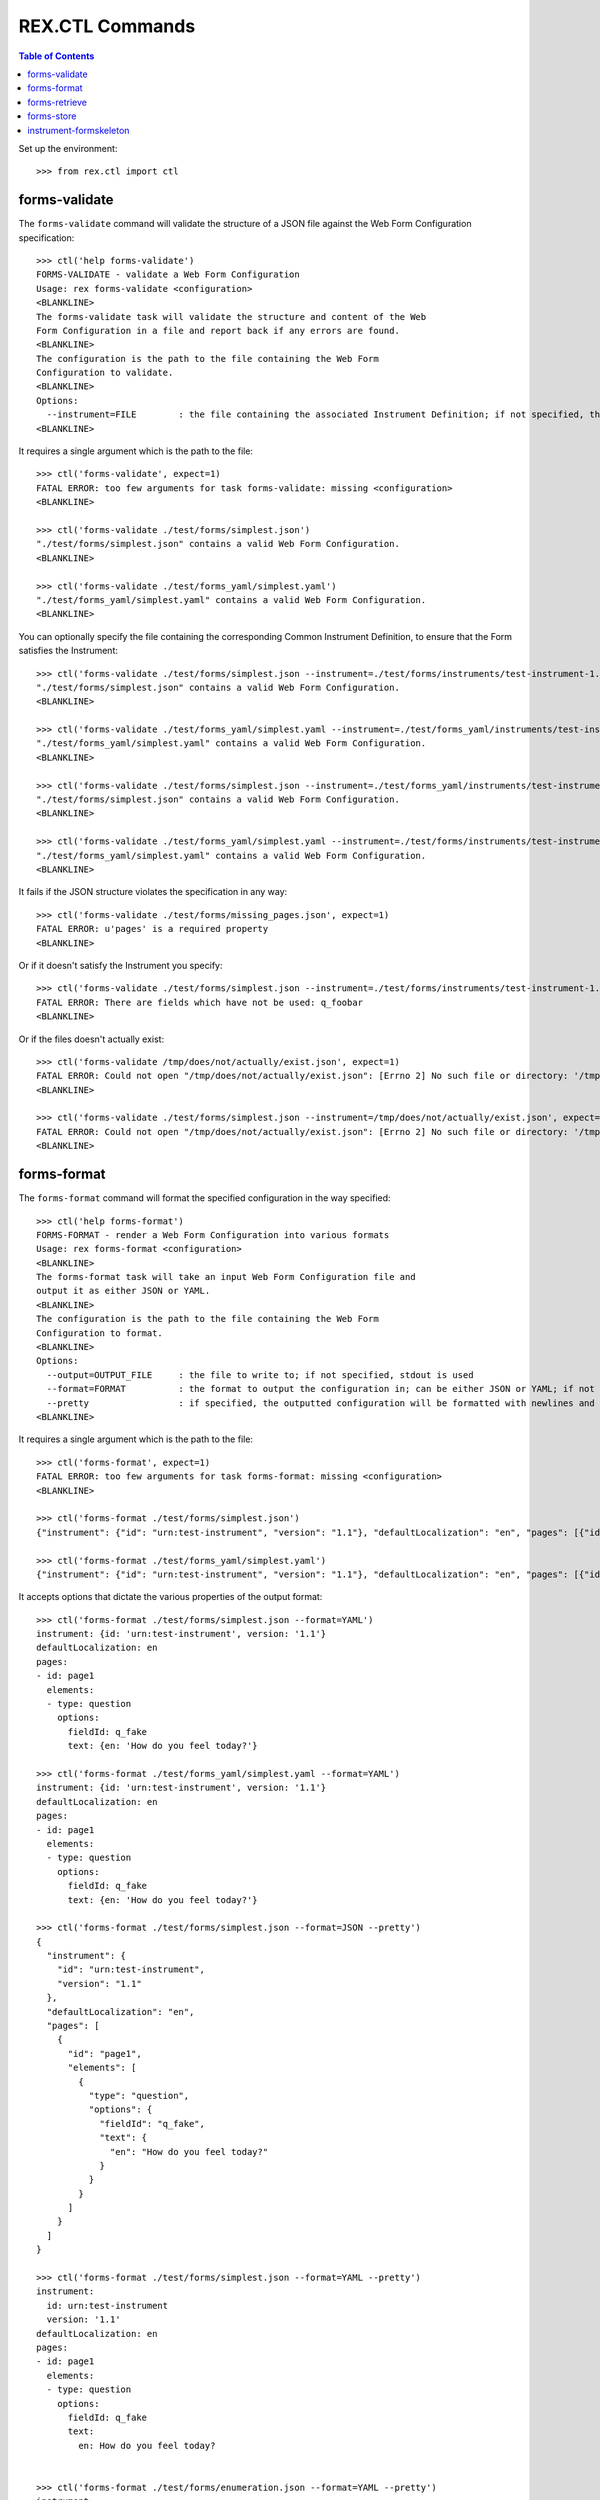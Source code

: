 ****************
REX.CTL Commands
****************

.. contents:: Table of Contents


Set up the environment::

    >>> from rex.ctl import ctl


forms-validate
==============

The ``forms-validate`` command will validate the structure of a JSON file
against the Web Form Configuration specification::

    >>> ctl('help forms-validate')
    FORMS-VALIDATE - validate a Web Form Configuration
    Usage: rex forms-validate <configuration>
    <BLANKLINE>
    The forms-validate task will validate the structure and content of the Web
    Form Configuration in a file and report back if any errors are found.
    <BLANKLINE>
    The configuration is the path to the file containing the Web Form
    Configuration to validate.
    <BLANKLINE>
    Options:
      --instrument=FILE        : the file containing the associated Instrument Definition; if not specified, then the Web Form Configuration will only be checked for schema violations
    <BLANKLINE>


It requires a single argument which is the path to the file::

    >>> ctl('forms-validate', expect=1)
    FATAL ERROR: too few arguments for task forms-validate: missing <configuration>
    <BLANKLINE>

    >>> ctl('forms-validate ./test/forms/simplest.json')
    "./test/forms/simplest.json" contains a valid Web Form Configuration.
    <BLANKLINE>

    >>> ctl('forms-validate ./test/forms_yaml/simplest.yaml')
    "./test/forms_yaml/simplest.yaml" contains a valid Web Form Configuration.
    <BLANKLINE>


You can optionally specify the file containing the corresponding Common
Instrument Definition, to ensure that the Form satisfies the Instrument::

    >>> ctl('forms-validate ./test/forms/simplest.json --instrument=./test/forms/instruments/test-instrument-1.1.json')
    "./test/forms/simplest.json" contains a valid Web Form Configuration.
    <BLANKLINE>

    >>> ctl('forms-validate ./test/forms_yaml/simplest.yaml --instrument=./test/forms_yaml/instruments/test-instrument-1.1.yaml')
    "./test/forms_yaml/simplest.yaml" contains a valid Web Form Configuration.
    <BLANKLINE>

    >>> ctl('forms-validate ./test/forms/simplest.json --instrument=./test/forms_yaml/instruments/test-instrument-1.1.yaml')
    "./test/forms/simplest.json" contains a valid Web Form Configuration.
    <BLANKLINE>

    >>> ctl('forms-validate ./test/forms_yaml/simplest.yaml --instrument=./test/forms/instruments/test-instrument-1.1.json')
    "./test/forms_yaml/simplest.yaml" contains a valid Web Form Configuration.
    <BLANKLINE>


It fails if the JSON structure violates the specification in any way::

    >>> ctl('forms-validate ./test/forms/missing_pages.json', expect=1)
    FATAL ERROR: u'pages' is a required property
    <BLANKLINE>


Or if it doesn't satisfy the Instrument you specify::

    >>> ctl('forms-validate ./test/forms/simplest.json --instrument=./test/forms/instruments/test-instrument-1.2.json', expect=1)
    FATAL ERROR: There are fields which have not be used: q_foobar
    <BLANKLINE>


Or if the files doesn't actually exist::

    >>> ctl('forms-validate /tmp/does/not/actually/exist.json', expect=1)
    FATAL ERROR: Could not open "/tmp/does/not/actually/exist.json": [Errno 2] No such file or directory: '/tmp/does/not/actually/exist.json'
    <BLANKLINE>

    >>> ctl('forms-validate ./test/forms/simplest.json --instrument=/tmp/does/not/actually/exist.json', expect=1)
    FATAL ERROR: Could not open "/tmp/does/not/actually/exist.json": [Errno 2] No such file or directory: '/tmp/does/not/actually/exist.json'
    <BLANKLINE>


forms-format
============

The ``forms-format`` command will format the specified configuration in the way
specified::

    >>> ctl('help forms-format')
    FORMS-FORMAT - render a Web Form Configuration into various formats
    Usage: rex forms-format <configuration>
    <BLANKLINE>
    The forms-format task will take an input Web Form Configuration file and
    output it as either JSON or YAML.
    <BLANKLINE>
    The configuration is the path to the file containing the Web Form
    Configuration to format.
    <BLANKLINE>
    Options:
      --output=OUTPUT_FILE     : the file to write to; if not specified, stdout is used
      --format=FORMAT          : the format to output the configuration in; can be either JSON or YAML; if not specified, defaults to JSON
      --pretty                 : if specified, the outputted configuration will be formatted with newlines and indentation
    <BLANKLINE>


It requires a single argument which is the path to the file::

    >>> ctl('forms-format', expect=1)
    FATAL ERROR: too few arguments for task forms-format: missing <configuration>
    <BLANKLINE>

    >>> ctl('forms-format ./test/forms/simplest.json')
    {"instrument": {"id": "urn:test-instrument", "version": "1.1"}, "defaultLocalization": "en", "pages": [{"id": "page1", "elements": [{"type": "question", "options": {"fieldId": "q_fake", "text": {"en": "How do you feel today?"}}}]}]}

    >>> ctl('forms-format ./test/forms_yaml/simplest.yaml')
    {"instrument": {"id": "urn:test-instrument", "version": "1.1"}, "defaultLocalization": "en", "pages": [{"id": "page1", "elements": [{"type": "question", "options": {"fieldId": "q_fake", "text": {"en": "How do you feel today?"}}}]}]}


It accepts options that dictate the various properties of the output format::

    >>> ctl('forms-format ./test/forms/simplest.json --format=YAML')
    instrument: {id: 'urn:test-instrument', version: '1.1'}
    defaultLocalization: en
    pages:
    - id: page1
      elements:
      - type: question
        options:
          fieldId: q_fake
          text: {en: 'How do you feel today?'}

    >>> ctl('forms-format ./test/forms_yaml/simplest.yaml --format=YAML')
    instrument: {id: 'urn:test-instrument', version: '1.1'}
    defaultLocalization: en
    pages:
    - id: page1
      elements:
      - type: question
        options:
          fieldId: q_fake
          text: {en: 'How do you feel today?'}

    >>> ctl('forms-format ./test/forms/simplest.json --format=JSON --pretty')
    {
      "instrument": {
        "id": "urn:test-instrument",
        "version": "1.1"
      },
      "defaultLocalization": "en",
      "pages": [
        {
          "id": "page1",
          "elements": [
            {
              "type": "question",
              "options": {
                "fieldId": "q_fake",
                "text": {
                  "en": "How do you feel today?"
                }
              }
            }
          ]
        }
      ]
    }

    >>> ctl('forms-format ./test/forms/simplest.json --format=YAML --pretty')
    instrument:
      id: urn:test-instrument
      version: '1.1'
    defaultLocalization: en
    pages:
    - id: page1
      elements:
      - type: question
        options:
          fieldId: q_fake
          text:
            en: How do you feel today?


    >>> ctl('forms-format ./test/forms/enumeration.json --format=YAML --pretty')
    instrument:
      id: urn:test-instrument-enum
      version: '1.1'
    defaultLocalization: en
    pages:
    - id: page1
      elements:
      - type: question
        options:
          fieldId: q_fake
          text:
            en: How do you feel today?
          enumerations:
          - id: good
            text:
              en: Good
          - id: bad
            text:
              en: Bad


    >>> ctl('forms-format ./test/forms/audio.json --format=YAML --pretty')
    instrument:
      id: urn:test-instrument
      version: '1.1'
    defaultLocalization: en
    pages:
    - id: page1
      elements:
      - type: question
        options:
          fieldId: q_fake
          text:
            en: How do you feel today?
          audio:
            en:
            - http://example.com/howfeel.mp3
            - http://example.com/howfeel.wav
            fr:
            - http://example.com/howfeel-fr.mp3


    >>> ctl('forms-format ./test/forms/widget.json --format=YAML --pretty')
    instrument:
      id: urn:test-instrument
      version: '1.1'
    defaultLocalization: en
    pages:
    - id: page1
      elements:
      - type: question
        options:
          fieldId: q_fake
          text:
            en: How do you feel today?
          widget:
            type: textArea
            options:
              height: large
              width: small


    >>> ctl('forms-format ./test/forms/event.json --format=YAML --pretty')
    instrument:
      id: urn:test-instrument
      version: '1.1'
    defaultLocalization: en
    pages:
    - id: page1
      elements:
      - type: question
        options:
          fieldId: q_fake
          text:
            en: How do you feel today?
          events:
          - trigger: q_fake=='bad'
            action: fail
            options:
              text:
                en: You cannot feel bad.


    >>> ctl('forms-format ./test/forms/unprompted.json --format=YAML --pretty')
    instrument:
      id: urn:test-instrument
      version: '1.2'
    defaultLocalization: en
    pages:
    - id: page1
      elements:
      - type: question
        options:
          fieldId: q_fake
          text:
            en: How do you feel today?
    unprompted:
      q_foobar:
        action: calculate
        options:
          calculation: '42'


forms-retrieve
==============

The ``forms-retrieve`` command will retrieve the Web Form Configuration JSON
from a Form in the project data store::

    >>> ctl('help forms-retrieve')
    FORMS-RETRIEVE - retrieves a Form from the datastore
    Usage: rex forms-retrieve [<project>] <instrument-uid> <channel-uid>
    <BLANKLINE>
    The forms-retrieve task will retrieve a Form from a project's data store
    and return the Web Form Configuration.
    <BLANKLINE>
    The instrument-uid argument is the UID of the desired Instrument in the
    data store.
    <BLANKLINE>
    The channel-uid argument is the UID of the Channel that the Form is
    assigned to.
    <BLANKLINE>
    Options:
      --require=PACKAGE        : include an additional parameter
      --set=PARAM=VALUE        : set a configuration parameter
      --output=OUTPUT_FILE     : the file to write to; if not specified, stdout is used
      --format=FORMAT          : the format to output the configuration in; can be either JSON or YAML; if not specified, defaults to JSON
      --pretty                 : if specified, the outputted configuration will be formatted with newlines and indentation
      --version=VERSION        : the version of the Instrument to retrieve; if not specified, defaults to the latest version
    <BLANKLINE>


It requires two arguments which are the UID of the Instrument and UID of the
Channel::

    >>> ctl('forms-retrieve', expect=1)
    FATAL ERROR: too few arguments for task forms-retrieve: missing <instrument-uid> <channel-uid>
    <BLANKLINE>

    >>> ctl('forms-retrieve simple', expect=1)
    FATAL ERROR: too few arguments for task forms-retrieve: missing <channel-uid>
    <BLANKLINE>

    >>> ctl('forms-retrieve --project=rex.forms_demo simple survey')
    {"instrument": {"id": "urn:test-instrument", "version": "1.1"}, "defaultLocalization": "en", "pages": [{"id": "page1", "elements": [{"type": "question", "options": {"fieldId": "q_fake", "text": {"en": "How do you feel today?"}}}]}]}


It takes a ``version`` option to specify which InstrumentVersion of the
Instrument to retrieve the Form for::

    >>> ctl('forms-retrieve --project=rex.forms_demo complex survey')
    {"instrument": {"id": "urn:another-test-instrument", "version": "1.2"}, "defaultLocalization": "en", "pages": [{"id": "page1", "elements": [{"type": "question", "options": {"fieldId": "q_foo", "text": {"en": "How do you feel today?"}}}, {"type": "question", "options": {"fieldId": "q_bar", "text": {"en": "What is your favorite number?"}}}, {"type": "question", "options": {"fieldId": "q_baz", "text": {"en": "Is water wet?"}}}]}]}

    >>> ctl('forms-retrieve --project=rex.forms_demo complex survey --version=1')
    {"instrument": {"id": "urn:another-test-instrument", "version": "1.1"}, "defaultLocalization": "en", "pages": [{"id": "page1", "elements": [{"type": "question", "options": {"fieldId": "q_foo", "text": {"en": "How do you feel today?"}}}, {"type": "question", "options": {"fieldId": "q_bar", "text": {"en": "What is your favorite number?"}}}]}]}


It can also print the JSON in a prettier way::

    >>> ctl('forms-retrieve --project=rex.forms_demo complex survey --pretty')
    {
      "instrument": {
        "id": "urn:another-test-instrument",
        "version": "1.2"
      },
      "defaultLocalization": "en",
      "pages": [
        {
          "id": "page1",
          "elements": [
            {
              "type": "question",
              "options": {
                "fieldId": "q_foo",
                "text": {
                  "en": "How do you feel today?"
                }
              }
            },
            {
              "type": "question",
              "options": {
                "fieldId": "q_bar",
                "text": {
                  "en": "What is your favorite number?"
                }
              }
            },
            {
              "type": "question",
              "options": {
                "fieldId": "q_baz",
                "text": {
                  "en": "Is water wet?"
                }
              }
            }
          ]
        }
      ]
    }


It can also print the definition in YAML format::

    >>> ctl('forms-retrieve --project=rex.forms_demo complex survey --pretty --format=YAML')
    instrument:
      id: urn:another-test-instrument
      version: '1.2'
    defaultLocalization: en
    pages:
    - id: page1
      elements:
      - type: question
        options:
          fieldId: q_foo
          text:
            en: How do you feel today?
      - type: question
        options:
          fieldId: q_bar
          text:
            en: What is your favorite number?
      - type: question
        options:
          fieldId: q_baz
          text:
            en: Is water wet?


It fails if the instrument doesn't exist::

    >>> ctl('forms-retrieve --project=rex.forms_demo doesntexist survey', expect=1)
    FATAL ERROR: Instrument "doesntexist" does not exist.
    <BLANKLINE>


Or if the channel doesn't exist::

    >>> ctl('forms-retrieve --project=rex.forms_demo complex doesntexist', expect=1)
    FATAL ERROR: Channel "doesntexist" does not exist.
    <BLANKLINE>


Or if the combination of instrument and channel doesn't exist::

    >>> ctl('forms-retrieve --project=rex.forms_demo complex entry', expect=1)
    FATAL ERROR: No Form exists for Instrument "complex", Version 2, Channel "entry"
    <BLANKLINE>


Or if the version doesn't exist::

    >>> ctl('forms-retrieve --project=rex.forms_demo complex survey --version=99', expect=1)
    FATAL ERROR: The desired version of "complex" does not exist.
    <BLANKLINE>


Or if you specify a bogus format::

    >>> ctl('forms-retrieve --project=rex.forms_demo complex survey --pretty --format=XML', expect=1)
    FATAL ERROR: invalid value for option --format: Invalid format type "XML" specified
    <BLANKLINE>


forms-store
===========

The ``forms-store`` command will load a Web Form Configuration JSON to a Form
in the project data store::

    >>> ctl('help forms-store')
    FORMS-STORE - stores a Form in the data store
    Usage: rex forms-store [<project>] <instrument-uid> <channel-uid> <configuration>
    <BLANKLINE>
    The forms-store task will write a Web Form Configuration file to a Form in
    the project's data store.
    <BLANKLINE>
    The instrument-uid argument is the UID of the desired Instrument that the
    Form will be associated with.
    <BLANKLINE>
    The channel-uid argument is the UID of the Channel that the Form will be
    associated with.
    <BLANKLINE>
    The configuration is the path to the file containing the Web Form
    Configuration to use.
    <BLANKLINE>
    Options:
      --require=PACKAGE        : include an additional parameter
      --set=PARAM=VALUE        : set a configuration parameter
      --version=VERSION        : the version of the Instrument to associate the Form with; if not specified, then the latest version will be used
    <BLANKLINE>


It requires three arguments; the UID of the Instrument, the UID of the Channel,
and the path to the file containing the JSON::

    >>> ctl('forms-store', expect=1)
    FATAL ERROR: too few arguments for task forms-store: missing <instrument-uid> <channel-uid> <configuration>
    <BLANKLINE>

    >>> ctl('forms-store simple', expect=1)
    FATAL ERROR: too few arguments for task forms-store: missing <channel-uid> <configuration>
    <BLANKLINE>

    >>> ctl('forms-store simple survey', expect=1)
    FATAL ERROR: too few arguments for task forms-store: missing <configuration>
    <BLANKLINE>

    >>> ctl('forms-store --project=rex.forms_demo simple survey ./test/forms/simplest.json')
    Using Instrument: Simple Instrument
    Instrument Version: 1
    Using Channel: RexSurvey
    ### SAVED FORM simple1survey
    Updated existing Form

    >>> ctl('forms-store --project=rex.forms_demo simple survey ./test/forms_yaml/simplest.yaml')
    Using Instrument: Simple Instrument
    Instrument Version: 1
    Using Channel: RexSurvey
    ### SAVED FORM simple1survey
    Updated existing Form


It fails if the instrument doesn't exist::

    >>> ctl('forms-store --project=rex.forms_demo doesntexist survey ./test/forms/simplest.json', expect=1)
    FATAL ERROR: Instrument "doesntexist" does not exist.
    <BLANKLINE>


Or if the channel doesn't exist::

    >>> ctl('forms-store --project=rex.forms_demo simple doesntexist ./test/forms/simplest.json', expect=1)
    Using Instrument: Simple Instrument
    Instrument Version: 1
    FATAL ERROR: Channel "doesntexist" does not exist.
    <BLANKLINE>


If the combination of instrument/version and channel doesn't exist, a new Form
will be created::

    >>> ctl('forms-store --project=rex.forms_demo simple fake ./test/forms/simplest.json')
    Using Instrument: Simple Instrument
    Instrument Version: 1
    Using Channel: FakeChannel
    Created new Form


Or if the version doesn't exist::

    >>> ctl('forms-store --project=rex.forms_demo simple survey ./test/forms/simplest.json --version=99', expect=1)
    Using Instrument: Simple Instrument
    FATAL ERROR: The desired version of "simple" does not exist.
    <BLANKLINE>


instrument-formskeleton
=======================

The ``instrument-formskeleton`` command will generate a basic Web Form
Configuration from an Instrument Definintion::

    >>> ctl('help instrument-formskeleton')
    INSTRUMENT-FORMSKELETON - generate a basic Web Form Configuration from an Instrument Definintion
    Usage: rex instrument-formskeleton <definition>
    <BLANKLINE>
    The only argument to this task is the filename of the Instrument.
    <BLANKLINE>
    Options:
      --output=OUTPUT_FILE     : the file to write to; if not specified, stdout is used
      --format=FORMAT          : the format to output the configuration in; can be either JSON or YAML; if not specified, defaults to JSON
      --pretty                 : if specified, the outputted configuration will be formatted with newlines and indentation
      --localization=LOCALE    : preset input file localization.
    <BLANKLINE>


It requires one argument, path to the instrument file in json or yaml format::

    >>> ctl('instrument-formskeleton', expect=1)
    FATAL ERROR: too few arguments for task instrument-formskeleton: missing <definition>
    <BLANKLINE>

    >>> ctl('instrument-formskeleton ./test/forms/instruments/test-instrument-1.1.json')
    {"instrument": {"id": "urn:test-instrument", "version": "1.1"}, "defaultLocalization": "en", "title": {"en": "The InstrumentVersion Title"}, "pages": [{"id": "page1", "elements": [{"type": "question", "options": {"fieldId": "q_fake", "text": {"en": "q_fake"}}}]}]}

    >>> ctl('instrument-formskeleton ./test/forms/instruments_yaml/simplest.yaml')
    {"instrument": {"id": "urn:test-instrument", "version": "1.1"}, "defaultLocalization": "en", "title": {"en": "The InstrumentVersion Title"}, "pages": [{"id": "page1", "elements": [{"type": "question", "options": {"fieldId": "q_fake", "text": {"en": "q_fake"}}}]}]}


It accepts options that dictate the various properties of the output format::

    >>> ctl('instrument-formskeleton ./test/forms/instruments/test-instrument-1.1.json --pretty')
    {
      "instrument": {
        "id": "urn:test-instrument",
        "version": "1.1"
      },
      "defaultLocalization": "en",
      "title": {
        "en": "The InstrumentVersion Title"
      },
      "pages": [
        {
          "id": "page1",
          "elements": [
            {
              "type": "question",
              "options": {
                "fieldId": "q_fake",
                "text": {
                  "en": "q_fake"
                }
              }
            }
          ]
        }
      ]
    }

    >>> ctl('instrument-formskeleton ./test/forms/instruments/test-instrument-1.1.json --format=YAML')
    instrument: {id: 'urn:test-instrument', version: '1.1'}
    defaultLocalization: en
    title: {en: The InstrumentVersion Title}
    pages:
    - id: page1
      elements:
      - type: question
        options:
          fieldId: q_fake
          text: {en: q_fake}

    >>> ctl('instrument-formskeleton ./test/forms/instruments_yaml/simplest.yaml --format=YAML')
    instrument: {id: 'urn:test-instrument', version: '1.1'}
    defaultLocalization: en
    title: {en: The InstrumentVersion Title}
    pages:
    - id: page1
      elements:
      - type: question
        options:
          fieldId: q_fake
          text: {en: q_fake}

    >>> ctl('instrument-formskeleton ./test/forms/instruments/constraint_enumerations.json --pretty --format=YAML')
    instrument:
      id: urn:test-instrument
      version: '1.1'
    defaultLocalization: en
    title:
      en: The InstrumentVersion Title
    pages:
    - id: page1
      elements:
      - type: question
        options:
          fieldId: q_enumeration
          text:
            en: q_enumeration
          enumerations:
          - id: foo
            text:
              en: foo
      - type: question
        options:
          fieldId: q_enumerationset
          text:
            en: q_enumerationset
          enumerations:
          - id: foo
            text:
              en: foo
          - id: bar
            text:
              en: bar

    >>> ctl('instrument-formskeleton ./test/forms/instruments/matrix.json --pretty --format=YAML')
    instrument:
      id: urn:test-instrument
      version: '1.1'
    defaultLocalization: en
    title:
      en: The InstrumentVersion Title
    pages:
    - id: page1
      elements:
      - type: question
        options:
          fieldId: q_fake
          text:
            en: q_fake
          questions:
          - fieldId: blah
            text:
              en: blah
          - fieldId: foobar
            text:
              en: foobar
          rows:
          - id: somerow
            text:
              en: somerow

    >>> ctl('instrument-formskeleton ./test/forms/instruments/recordlist.json --pretty --format=YAML')
    instrument:
      id: urn:test-instrument
      version: '1.1'
    defaultLocalization: en
    title:
      en: The InstrumentVersion Title
    pages:
    - id: page1
      elements:
      - type: question
        options:
          fieldId: q_fake
          text:
            en: q_fake
          questions:
          - fieldId: quest1
            text:
              en: quest1
          - fieldId: quest2
            text:
              en: quest2

    >>> ctl('instrument-formskeleton ./test/forms/instruments/types_extend.json --pretty --format=YAML')
    instrument:
      id: urn:test-instrument
      version: '1.1'
    defaultLocalization: en
    title:
      en: The InstrumentVersion Title
    pages:
    - id: page1
      elements:
      - type: question
        options:
          fieldId: q_blah
          text:
            en: q_blah
      - type: question
        options:
          fieldId: q_happy
          text:
            en: q_happy

